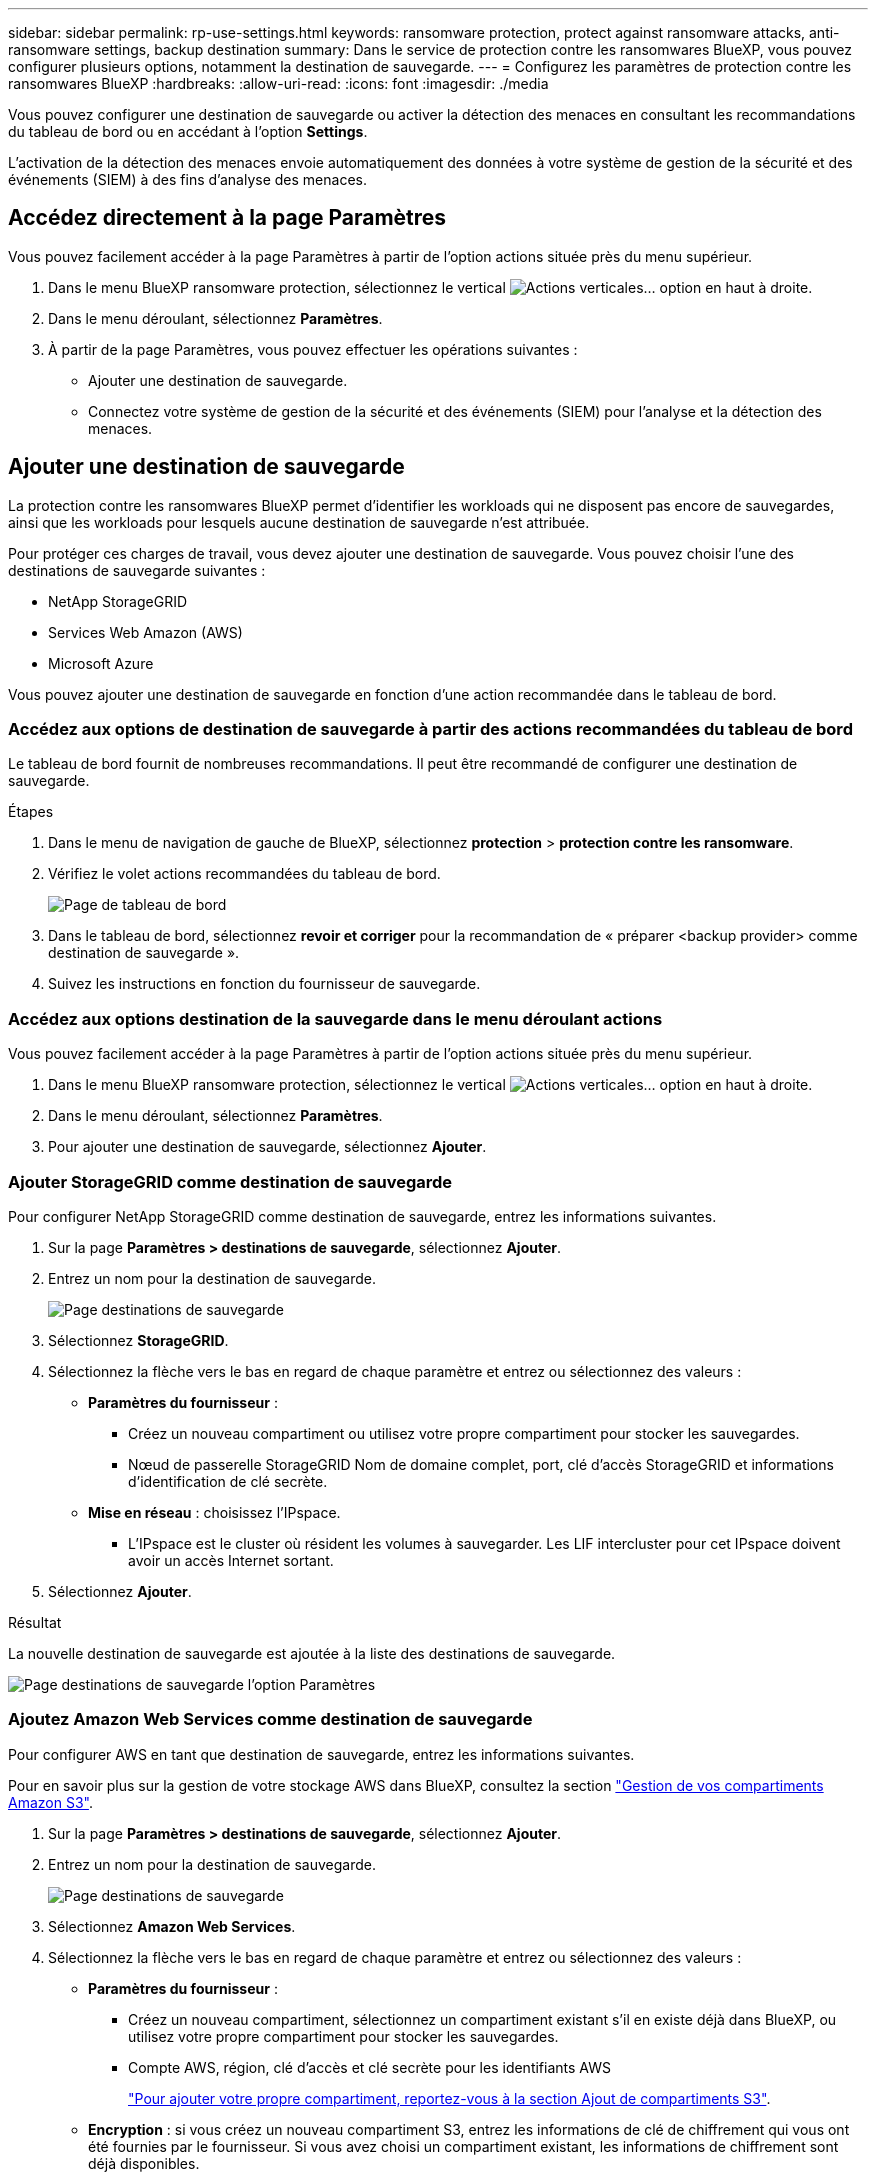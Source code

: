 ---
sidebar: sidebar 
permalink: rp-use-settings.html 
keywords: ransomware protection, protect against ransomware attacks, anti-ransomware settings, backup destination 
summary: Dans le service de protection contre les ransomwares BlueXP, vous pouvez configurer plusieurs options, notamment la destination de sauvegarde. 
---
= Configurez les paramètres de protection contre les ransomwares BlueXP
:hardbreaks:
:allow-uri-read: 
:icons: font
:imagesdir: ./media


[role="lead"]
Vous pouvez configurer une destination de sauvegarde ou activer la détection des menaces en consultant les recommandations du tableau de bord ou en accédant à l'option *Settings*.

L'activation de la détection des menaces envoie automatiquement des données à votre système de gestion de la sécurité et des événements (SIEM) à des fins d'analyse des menaces.



== Accédez directement à la page Paramètres

Vous pouvez facilement accéder à la page Paramètres à partir de l'option actions située près du menu supérieur.

. Dans le menu BlueXP ransomware protection, sélectionnez le vertical image:button-actions-vertical.png["Actions verticales"]... option en haut à droite.
. Dans le menu déroulant, sélectionnez *Paramètres*.
. À partir de la page Paramètres, vous pouvez effectuer les opérations suivantes :
+
** Ajouter une destination de sauvegarde.
** Connectez votre système de gestion de la sécurité et des événements (SIEM) pour l'analyse et la détection des menaces.






== Ajouter une destination de sauvegarde

La protection contre les ransomwares BlueXP permet d'identifier les workloads qui ne disposent pas encore de sauvegardes, ainsi que les workloads pour lesquels aucune destination de sauvegarde n'est attribuée.

Pour protéger ces charges de travail, vous devez ajouter une destination de sauvegarde. Vous pouvez choisir l'une des destinations de sauvegarde suivantes :

* NetApp StorageGRID
* Services Web Amazon (AWS)
* Microsoft Azure


Vous pouvez ajouter une destination de sauvegarde en fonction d'une action recommandée dans le tableau de bord.



=== Accédez aux options de destination de sauvegarde à partir des actions recommandées du tableau de bord

Le tableau de bord fournit de nombreuses recommandations. Il peut être recommandé de configurer une destination de sauvegarde.

.Étapes
. Dans le menu de navigation de gauche de BlueXP, sélectionnez *protection* > *protection contre les ransomware*.
. Vérifiez le volet actions recommandées du tableau de bord.
+
image:screen-dashboard.png["Page de tableau de bord"]

. Dans le tableau de bord, sélectionnez *revoir et corriger* pour la recommandation de « préparer <backup provider> comme destination de sauvegarde ».
. Suivez les instructions en fonction du fournisseur de sauvegarde.




=== Accédez aux options destination de la sauvegarde dans le menu déroulant actions

Vous pouvez facilement accéder à la page Paramètres à partir de l'option actions située près du menu supérieur.

. Dans le menu BlueXP ransomware protection, sélectionnez le vertical image:button-actions-vertical.png["Actions verticales"]... option en haut à droite.
. Dans le menu déroulant, sélectionnez *Paramètres*.
. Pour ajouter une destination de sauvegarde, sélectionnez *Ajouter*.




=== Ajouter StorageGRID comme destination de sauvegarde

Pour configurer NetApp StorageGRID comme destination de sauvegarde, entrez les informations suivantes.

. Sur la page *Paramètres > destinations de sauvegarde*, sélectionnez *Ajouter*.
. Entrez un nom pour la destination de sauvegarde.
+
image:screen-settings-backup-destination.png["Page destinations de sauvegarde"]

. Sélectionnez *StorageGRID*.
. Sélectionnez la flèche vers le bas en regard de chaque paramètre et entrez ou sélectionnez des valeurs :
+
** *Paramètres du fournisseur* :
+
*** Créez un nouveau compartiment ou utilisez votre propre compartiment pour stocker les sauvegardes.
*** Nœud de passerelle StorageGRID Nom de domaine complet, port, clé d'accès StorageGRID et informations d'identification de clé secrète.


** *Mise en réseau* : choisissez l'IPspace.
+
*** L'IPspace est le cluster où résident les volumes à sauvegarder. Les LIF intercluster pour cet IPspace doivent avoir un accès Internet sortant.




. Sélectionnez *Ajouter*.


.Résultat
La nouvelle destination de sauvegarde est ajoutée à la liste des destinations de sauvegarde.

image:screen-settings-backup-destinations-list-azure.png["Page destinations de sauvegarde l'option Paramètres"]



=== Ajoutez Amazon Web Services comme destination de sauvegarde

Pour configurer AWS en tant que destination de sauvegarde, entrez les informations suivantes.

Pour en savoir plus sur la gestion de votre stockage AWS dans BlueXP, consultez la section https://docs.netapp.com/us-en/bluexp-setup-admin/task-viewing-amazon-s3.html["Gestion de vos compartiments Amazon S3"^].

. Sur la page *Paramètres > destinations de sauvegarde*, sélectionnez *Ajouter*.
. Entrez un nom pour la destination de sauvegarde.
+
image:screen-settings-backup-destination.png["Page destinations de sauvegarde"]

. Sélectionnez *Amazon Web Services*.
. Sélectionnez la flèche vers le bas en regard de chaque paramètre et entrez ou sélectionnez des valeurs :
+
** *Paramètres du fournisseur* :
+
*** Créez un nouveau compartiment, sélectionnez un compartiment existant s'il en existe déjà dans BlueXP, ou utilisez votre propre compartiment pour stocker les sauvegardes.
*** Compte AWS, région, clé d'accès et clé secrète pour les identifiants AWS
+
https://docs.netapp.com/us-en/bluexp-s3-storage/task-add-s3-bucket.html["Pour ajouter votre propre compartiment, reportez-vous à la section Ajout de compartiments S3"^].



** *Encryption* : si vous créez un nouveau compartiment S3, entrez les informations de clé de chiffrement qui vous ont été fournies par le fournisseur. Si vous avez choisi un compartiment existant, les informations de chiffrement sont déjà disponibles.
+
Les données qui se trouvent dans le compartiment sont chiffrées avec des clés gérées par AWS par défaut. Vous pouvez continuer à utiliser des clés gérées par AWS ou gérer le chiffrement de vos données à l'aide de vos propres clés.

** *Mise en réseau* : choisissez l'IPspace et si vous allez utiliser un terminal privé.
+
*** L'IPspace est le cluster où résident les volumes à sauvegarder. Les LIF intercluster pour cet IPspace doivent avoir un accès Internet sortant.
*** Vous pouvez également choisir d'utiliser un terminal privé AWS (PrivateLink) que vous avez configuré précédemment.
+
Pour utiliser AWS PrivateLink, reportez-vous à la section https://docs.aws.amazon.com/AmazonS3/latest/userguide/privatelink-interface-endpoints.html["AWS PrivateLink pour Amazon S3"^].



** *Verrou de sauvegarde* : choisissez si vous souhaitez que le service protège les sauvegardes contre la modification ou la suppression. Cette option utilise la technologie NetApp DataLock. Chaque sauvegarde sera verrouillée pendant la période de conservation, ou pendant un minimum de 30 jours, plus une période tampon de 14 jours maximum.
+

CAUTION: Si vous configurez le paramètre de verrouillage de sauvegarde maintenant, vous ne pouvez pas le modifier ultérieurement après la configuration de la destination de sauvegarde.

+
*** *Mode gouvernance* : des utilisateurs spécifiques (avec l'autorisation s3:BypassGovernanceRetention) peuvent écraser ou supprimer des fichiers protégés pendant la période de conservation.
*** *Mode de conformité* : les utilisateurs ne peuvent pas écraser ou supprimer les fichiers de sauvegarde protégés pendant la période de conservation.




. Sélectionnez *Ajouter*.


.Résultat
La nouvelle destination de sauvegarde est ajoutée à la liste des destinations de sauvegarde.

image:screen-settings-backup-destinations-list-azure.png["Page destinations de sauvegarde l'option Paramètres"]



=== Ajoutez Microsoft Azure comme destination de sauvegarde

Pour configurer Azure en tant que destination de sauvegarde, entrez les informations suivantes.

Pour en savoir plus sur la gestion de vos identifiants Azure et de vos abonnements Marketplace dans BlueXP, reportez-vous à la section https://docs.netapp.com/us-en/bluexp-setup-admin/task-adding-azure-accounts.html["Gestion de vos identifiants Azure et de vos abonnements Marketplace"^].

. Sur la page *Paramètres > destinations de sauvegarde*, sélectionnez *Ajouter*.
. Entrez un nom pour la destination de sauvegarde.
+
image:screen-settings-backup-destination.png["Page destinations de sauvegarde"]

. Sélectionnez *Azure*.
. Sélectionnez la flèche vers le bas en regard de chaque paramètre et entrez ou sélectionnez des valeurs :
+
** *Paramètres du fournisseur* :
+
*** Créez un nouveau compte de stockage, sélectionnez un compte existant s'il en existe déjà dans BlueXP ou utilisez votre propre compte de stockage pour stocker les sauvegardes.
*** Abonnement Azure, région et groupe de ressources pour les informations d'identification Azure
+
https://docs.netapp.com/us-en/bluexp-blob-storage/task-add-blob-storage.html["Si vous souhaitez utiliser votre propre compte de stockage, reportez-vous à la section Ajouter des comptes de stockage Azure Blob"^].



** *Cryptage* : si vous créez un nouveau compte de stockage, entrez les informations de clé de cryptage qui vous ont été fournies par le fournisseur. Si vous avez choisi un compte existant, les informations de chiffrement sont déjà disponibles.
+
Les données du compte sont chiffrées avec des clés gérées par Microsoft par défaut. Vous pouvez continuer à utiliser des clés gérées par Microsoft ou gérer le chiffrement de vos données à l'aide de vos propres clés.

** *Mise en réseau* : choisissez l'IPspace et si vous allez utiliser un terminal privé.
+
*** L'IPspace est le cluster où résident les volumes à sauvegarder. Les LIF intercluster pour cet IPspace doivent avoir un accès Internet sortant.
*** Si vous le souhaitez, vous pouvez également choisir d'utiliser un terminal privé Azure que vous avez précédemment configuré.
+
Pour utiliser Azure PrivateLink, reportez-vous à la section https://azure.microsoft.com/en-us/products/private-link/["Azure PrivateLink"^].





. Sélectionnez *Ajouter*.


.Résultat
La nouvelle destination de sauvegarde est ajoutée à la liste des destinations de sauvegarde.

image:screen-settings-backup-destinations-list-azure.png["Page destinations de sauvegarde l'option Paramètres"]



== Activer la détection des menaces

Vous pouvez envoyer automatiquement des données à votre système de gestion de la sécurité et des événements (SIEM) à des fins d'analyse et de détection des menaces. Vous pouvez sélectionner AWS Security Hub ou Splunk Cloud en tant que système SIEM.

Avant d'activer SIEM dans la protection anti-ransomware BlueXP , vous devez configurer AWS Security Hub ou Splunk Cloud.



=== Configurez AWS Security Hub pour la détection des menaces

Avant d'activer AWS Security Hub dans la protection contre les ransomwares BlueXP , vous devez effectuer les étapes générales suivantes dans AWS Security Hub :

* Configurez les autorisations dans AWS Security Hub.
* Configurez la clé d'accès d'authentification et la clé secrète dans AWS Security Hub. (Ces étapes ne sont pas fournies ici.)


.Étapes de configuration des autorisations dans AWS Security Hub
. Aller à *AWS IAM console*.
. Sélectionnez *politiques*.
. Créez une règle en utilisant le code suivant au format JSON :
+
[listing]
----
{
  "Version": "2012-10-17",
  "Statement": [
    {
      "Sid": "NetAppSecurityHubFindings",
      "Effect": "Allow",
      "Action": [
        "securityhub:BatchImportFindings",
        "securityhub:BatchUpdateFindings"
      ],
      "Resource": [
        "arn:aws:securityhub:*:*:product/*/default",
        "arn:aws:securityhub:*:*:hub/default"
      ]
    }
  ]
}
----




=== Configurez Splunk Cloud pour la détection des menaces

Avant d'activer la solution de protection contre les ransomwares BlueXP  pour Splunk Cloud, vous devez effectuer les étapes générales suivantes :

* Activez un collecteur d'événements HTTP dans Splunk Cloud pour recevoir des données d'événements via HTTP ou HTTPS depuis BlueXP .
* Créez un jeton Event Collector dans Splunk Cloud.


.Procédure d'activation d'un collecteur d'événements HTTP dans Splunk
. Choisissez Splunk Cloud.
. Sélectionnez *Paramètres* > *entrées de données*.
. Sélectionnez *HTTP Event Collector* > *Global Settings*.
. Sur le commutateur tous les tokens, sélectionnez *activé*.
. Pour que le collecteur d'événements écoute et communique via HTTPS plutôt que HTTP, sélectionnez *Activer SSL*.
. Entrez un port dans *HTTP Port Number* pour le collecteur d'événements HTTP.


.Procédure de création d'un jeton Event Collector dans Splunk
. Choisissez Splunk Cloud.
. Sélectionnez *Paramètres* > *Ajouter des données*.
. Sélectionnez *Monitor* > *HTTP Event Collector*.
. Entrez un Nom pour le jeton et sélectionnez *Suivant*.
. Sélectionnez un *Index par défaut* dans lequel les événements seront poussés, puis sélectionnez *Review*.
. Vérifiez que tous les paramètres du noeud final sont corrects, puis sélectionnez *soumettre*.
. Copiez le token et collez-le dans un autre document pour le préparer à l'étape authentification.




=== Connectez SIEM à la solution de protection contre les ransomwares BlueXP 

L'activation du système SIEM envoie les données de la protection contre les ransomwares BlueXP  à votre serveur SIEM à des fins d'analyse et de reporting des menaces.

. Dans le menu BlueXP , sélectionnez *protection* > *protection contre les ransomware*.
. Dans le menu BlueXP ransomware protection, sélectionnez le vertical image:button-actions-vertical.png["Actions verticales"]... option en haut à droite.
. Sélectionnez *Paramètres*.
+
La page Paramètres s'affiche.

+
image:screen-settings-threat-detection3.png["Page Paramètres"]

. Dans la page Paramètres, sélectionnez *connexion* dans le volet de connexion SIEM.
. Entrez le jeton et les informations d'authentification que vous avez configurés dans AWS Security Hub ou Splunk Cloud.
+

NOTE: Les informations que vous saisissez dépendent du SIEM sélectionné.

. Sélectionnez *Activer*.
+
La page Paramètres affiche « connecté ».





=== Déconnecter SIEM

La déconnexion de SIEM empêche le service d'envoyer des données au serveur SIEM.

.Étapes
. Dans le menu BlueXP , sélectionnez *protection* > *protection contre les ransomware*.
. Dans le menu BlueXP ransomware protection, sélectionnez le vertical image:button-actions-vertical.png["Actions verticales"]... option en haut à droite.
. Sélectionnez *Paramètres*.
. Dans le volet de connexion SIEM, sélectionnez *déconnecter*.
. Sur la page de confirmation, sélectionnez *déconnecter*.

